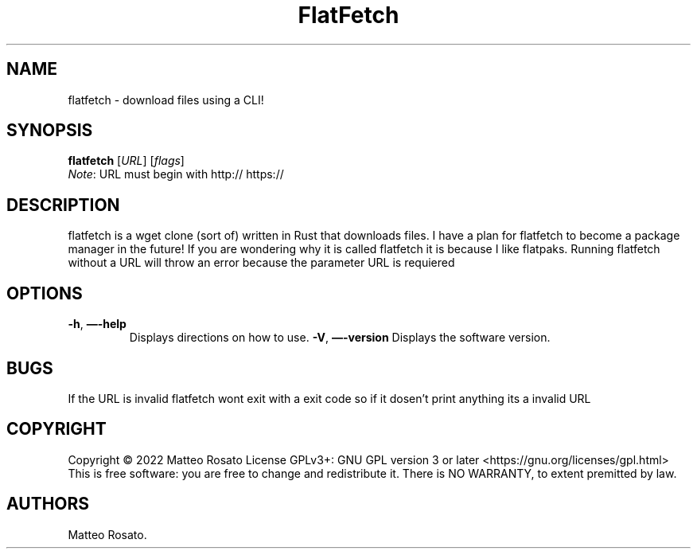 .\" Automatically generated by Pandoc 2.17.1.1
.\"
.\" Define V font for inline verbatim, using C font in formats
.\" that render this, and otherwise B font.
.ie "\f[CB]x\f[]"x" \{\
. ftr V B
. ftr VI BI
. ftr VB B
. ftr VBI BI
.\}
.el \{\
. ftr V CR
. ftr VI CI
. ftr VB CB
. ftr VBI CBI
.\}
.TH "FlatFetch" "1" "April 10th 2022" "flatfetch 0.1.0" ""
.hy
.SH NAME
.PP
flatfetch - download files using a CLI!
.SH SYNOPSIS
.PP
\f[B]flatfetch\f[R] [\f[I]URL\f[R]]\ [\f[I]flags\f[R]]
.PD 0
.P
.PD
\f[I]Note\f[R]: URL must begin with http:// https://
.SH DESCRIPTION
.PP
flatfetch is a wget clone (sort of) written in Rust that downloads files.
I have a plan for flatfetch to become a package manager in the future!
If you are wondering why it is called flatfetch it is because I like
flatpaks.
Running flatfetch without a URL will throw an error because the
parameter URL is requiered
.SH OPTIONS
.TP
\f[B]-h\f[R], \f[B]\[em]-help\f[R]
Displays directions on how to use.
\f[B]-V\f[R], \f[B]\[em]-version\f[R]
Displays the software version.
.SH BUGS
.PP
If the URL is invalid flatfetch wont exit with a exit code so if it
dosen\[cq]t print anything its a invalid URL
.SH COPYRIGHT
.PP
Copyright \[co] 2022 Matteo Rosato License GPLv3+: GNU GPL version 3 or
later <https://gnu.org/licenses/gpl.html> This is free software: you are
free to change and redistribute it.
There is NO WARRANTY, to extent premitted by law.
.SH AUTHORS
Matteo Rosato.
